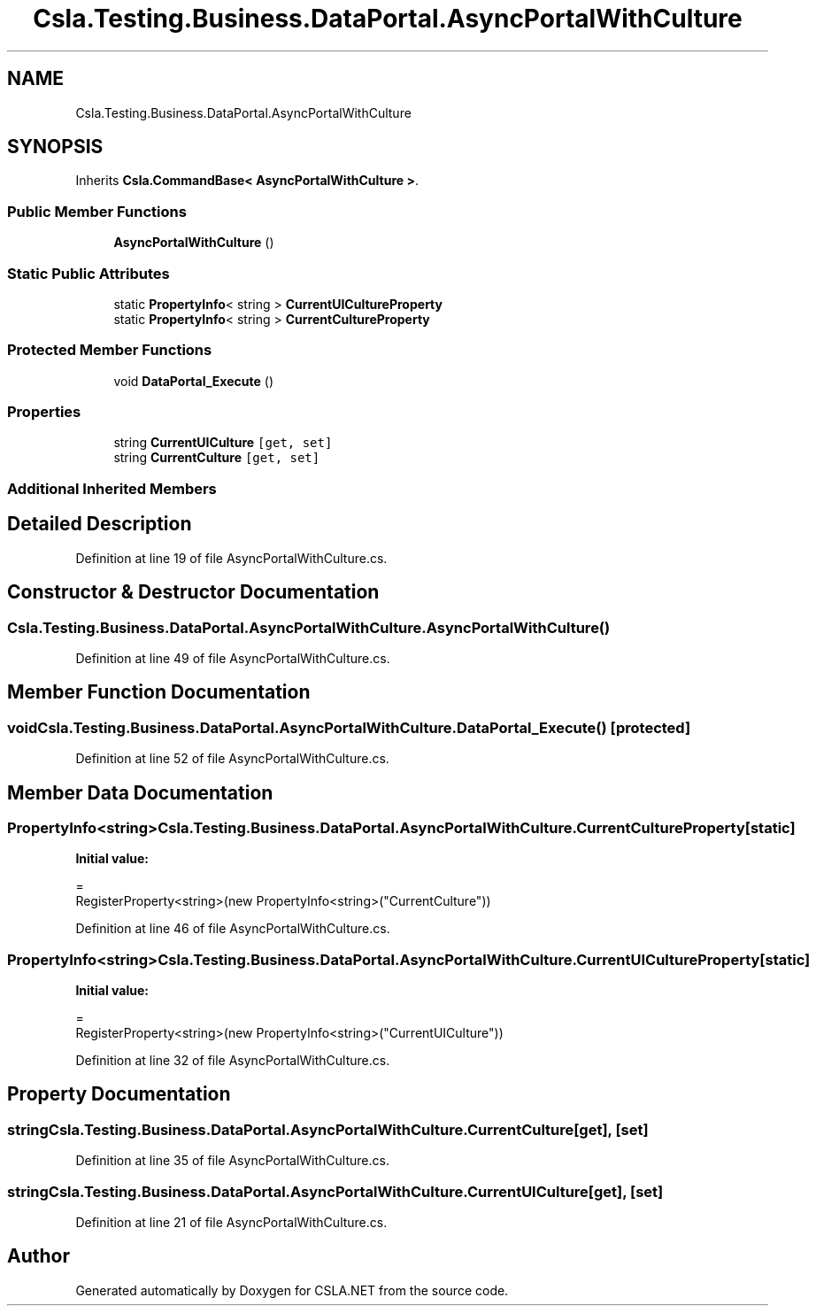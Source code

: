 .TH "Csla.Testing.Business.DataPortal.AsyncPortalWithCulture" 3 "Wed Jul 21 2021" "Version 5.4.2" "CSLA.NET" \" -*- nroff -*-
.ad l
.nh
.SH NAME
Csla.Testing.Business.DataPortal.AsyncPortalWithCulture
.SH SYNOPSIS
.br
.PP
.PP
Inherits \fBCsla\&.CommandBase< AsyncPortalWithCulture >\fP\&.
.SS "Public Member Functions"

.in +1c
.ti -1c
.RI "\fBAsyncPortalWithCulture\fP ()"
.br
.in -1c
.SS "Static Public Attributes"

.in +1c
.ti -1c
.RI "static \fBPropertyInfo\fP< string > \fBCurrentUICultureProperty\fP"
.br
.ti -1c
.RI "static \fBPropertyInfo\fP< string > \fBCurrentCultureProperty\fP"
.br
.in -1c
.SS "Protected Member Functions"

.in +1c
.ti -1c
.RI "void \fBDataPortal_Execute\fP ()"
.br
.in -1c
.SS "Properties"

.in +1c
.ti -1c
.RI "string \fBCurrentUICulture\fP\fC [get, set]\fP"
.br
.ti -1c
.RI "string \fBCurrentCulture\fP\fC [get, set]\fP"
.br
.in -1c
.SS "Additional Inherited Members"
.SH "Detailed Description"
.PP 
Definition at line 19 of file AsyncPortalWithCulture\&.cs\&.
.SH "Constructor & Destructor Documentation"
.PP 
.SS "Csla\&.Testing\&.Business\&.DataPortal\&.AsyncPortalWithCulture\&.AsyncPortalWithCulture ()"

.PP
Definition at line 49 of file AsyncPortalWithCulture\&.cs\&.
.SH "Member Function Documentation"
.PP 
.SS "void Csla\&.Testing\&.Business\&.DataPortal\&.AsyncPortalWithCulture\&.DataPortal_Execute ()\fC [protected]\fP"

.PP
Definition at line 52 of file AsyncPortalWithCulture\&.cs\&.
.SH "Member Data Documentation"
.PP 
.SS "\fBPropertyInfo\fP<string> Csla\&.Testing\&.Business\&.DataPortal\&.AsyncPortalWithCulture\&.CurrentCultureProperty\fC [static]\fP"
\fBInitial value:\fP
.PP
.nf
=
      RegisterProperty<string>(new PropertyInfo<string>("CurrentCulture"))
.fi
.PP
Definition at line 46 of file AsyncPortalWithCulture\&.cs\&.
.SS "\fBPropertyInfo\fP<string> Csla\&.Testing\&.Business\&.DataPortal\&.AsyncPortalWithCulture\&.CurrentUICultureProperty\fC [static]\fP"
\fBInitial value:\fP
.PP
.nf
= 
      RegisterProperty<string>(new PropertyInfo<string>("CurrentUICulture"))
.fi
.PP
Definition at line 32 of file AsyncPortalWithCulture\&.cs\&.
.SH "Property Documentation"
.PP 
.SS "string Csla\&.Testing\&.Business\&.DataPortal\&.AsyncPortalWithCulture\&.CurrentCulture\fC [get]\fP, \fC [set]\fP"

.PP
Definition at line 35 of file AsyncPortalWithCulture\&.cs\&.
.SS "string Csla\&.Testing\&.Business\&.DataPortal\&.AsyncPortalWithCulture\&.CurrentUICulture\fC [get]\fP, \fC [set]\fP"

.PP
Definition at line 21 of file AsyncPortalWithCulture\&.cs\&.

.SH "Author"
.PP 
Generated automatically by Doxygen for CSLA\&.NET from the source code\&.
